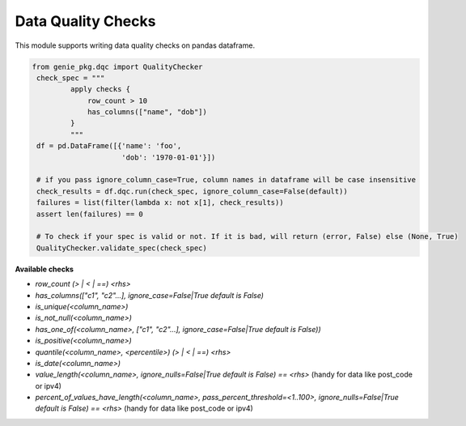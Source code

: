 Data Quality Checks
====

This module supports writing data quality checks on pandas dataframe.

.. code-block:: python

   from genie_pkg.dqc import QualityChecker
    check_spec = """
            apply checks {
                row_count > 10
                has_columns(["name", "dob"])
            }
            """
    df = pd.DataFrame([{'name': 'foo',
                        'dob': '1970-01-01'}])

    # if you pass ignore_column_case=True, column names in dataframe will be case insensitive
    check_results = df.dqc.run(check_spec, ignore_column_case=False(default))
    failures = list(filter(lambda x: not x[1], check_results))
    assert len(failures) == 0

    # To check if your spec is valid or not. If it is bad, will return (error, False) else (None, True)
    QualityChecker.validate_spec(check_spec)


**Available checks**

- `row_count (> | < | ==) <rhs>`
- `has_columns(["c1", "c2"...], ignore_case=False|True default is False)`
- `is_unique(<column_name>)`
- `is_not_null(<column_name>)`
- `has_one_of(<column_name>, ["c1", "c2"...], ignore_case=False|True default is False))`
- `is_positive(<column_name>)`
- `quantile(<column_name>, <percentile>) (> | < | ==) <rhs>`
- `is_date(<column_name>)`
- `value_length(<column_name>, ignore_nulls=False|True default is False) == <rhs>` (handy for data like post_code or ipv4)
- `percent_of_values_have_length(<column_name>, pass_percent_threshold=<1..100>, ignore_nulls=False|True default is False) == <rhs>` (handy for data like post_code or ipv4)
